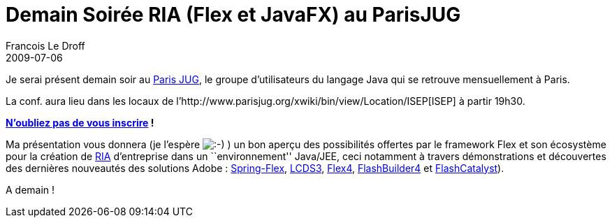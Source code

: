 =  Demain Soirée RIA (Flex et JavaFX) au ParisJUG
Francois Le Droff
2009-07-06
:jbake-type: post
:jbake-tags:  Java 
:jbake-status: published
:source-highlighter: prettify

Je serai présent demain soir au http://www.parisjug.org/xwiki/bin/view/Main/[Paris JUG], le groupe d’utilisateurs du langage Java qui se retrouve mensuellement à Paris.

La conf. aura lieu dans les locaux de l’http://www.parisjug.org/xwiki/bin/view/Location/ISEP[ISEP] à partir 19h30.

**http://www.jugevents.org/jugevents/event/show.html?id=17909[N’oubliez pas de vous inscrire] !**

Ma présentation vous donnera (je l’espère image:http://www.jroller.com/images/smileys/smile.gif[:-),title=":-)"] ) un bon aperçu des possibilités offertes par le framework Flex et son écosystème pour la création de http://fr.wikipedia.org/wiki/Rich_Internet_Application[RIA] d’entreprise dans un ``environnement'' Java/JEE, ceci notamment à travers démonstrations et découvertes des dernières nouveautés des solutions Adobe : http://www.springsource.org/spring-flex[Spring-Flex], http://labs.adobe.com/technologies/livecycle_dataservices3/[LCDS3], http://opensource.adobe.com/wiki/display/flexsdk/Flex+SDK[Flex4], http://labs.adobe.com/technologies/flashbuilder4/[FlashBuilder4] et http://labs.adobe.com/technologies/flashcatalyst/[FlashCatalyst]).

A demain !
